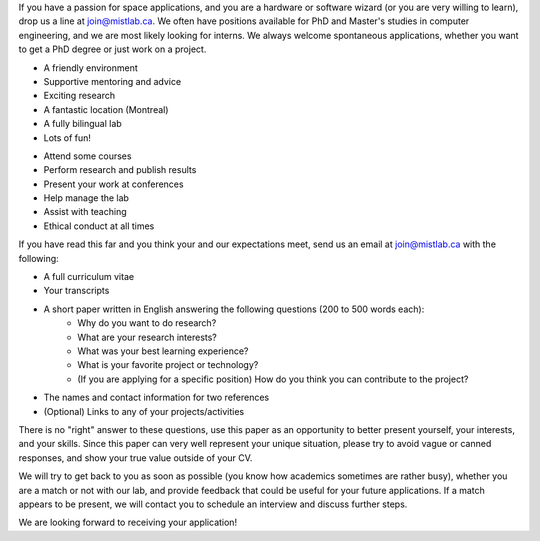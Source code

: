 .. title: Join MIST
.. slug: join
.. date: 2014-06-10 15:57:00 UTC-04:00
.. tags: 
.. link: 
.. description: How to become part of the team
.. type: text

If you have a passion for space applications, and you are a hardware
or software wizard (or you are very willing to learn), drop us a line
at join@mistlab.ca. We often have positions available for PhD and
Master's studies in computer engineering, and we are most likely
looking for interns. We always welcome spontaneous applications,
whether you want to get a PhD degree or just work on a project.

.. class:: col-md-6

.. raw:: html

       <div class="panel panel-success">
        <div class="panel-heading">
          <h3 class="panel-title">What can we offer?</h3>
         </div>
         <div class="panel-body">

- A friendly environment
- Supportive mentoring and advice
- Exciting research
- A fantastic location (Montreal)
- A fully bilingual lab
- Lots of fun!

.. raw:: html

   </div>
   </div>


.. class:: col-md-6

.. raw:: html

       <div class="panel panel-info">
        <div class="panel-heading">
          <h3 class="panel-title">What do we expect?</h3>
         </div>
         <div class="panel-body">
    
- Attend some courses
- Perform research and publish results
- Present your work at conferences
- Help manage the lab
- Assist with teaching
- Ethical conduct at all times

.. raw:: html

    </div>
    </div>


If you have read this far and you think your and our expectations
meet, send us an email at join@mistlab.ca with the following:

- A full curriculum vitae
- Your transcripts
- A short paper written in English answering the following questions (200 to 500 words each):
   - Why do you want to do research?
   - What are your research interests?
   - What was your best learning experience?
   - What is your favorite project or technology?
   - (If you are applying for a specific position) How do you think you can contribute to the project?
- The names and contact information for two references
- (Optional) Links to any of your projects/activities

There is no "right" answer to these questions, use this paper as an
opportunity to better present yourself, your interests, and your
skills. Since this paper can very well represent your unique
situation, please try to avoid vague or canned responses, and show
your true value outside of your CV.

We will try to get back to you as soon as possible (you know how
academics sometimes are rather busy), whether you are a match or not
with our lab, and provide feedback that could be useful for your
future applications. If a match appears to be present, we will contact
you to schedule an interview and discuss further steps.

.. class:: alert alert-warning text-center

   We are looking forward to receiving your application!
